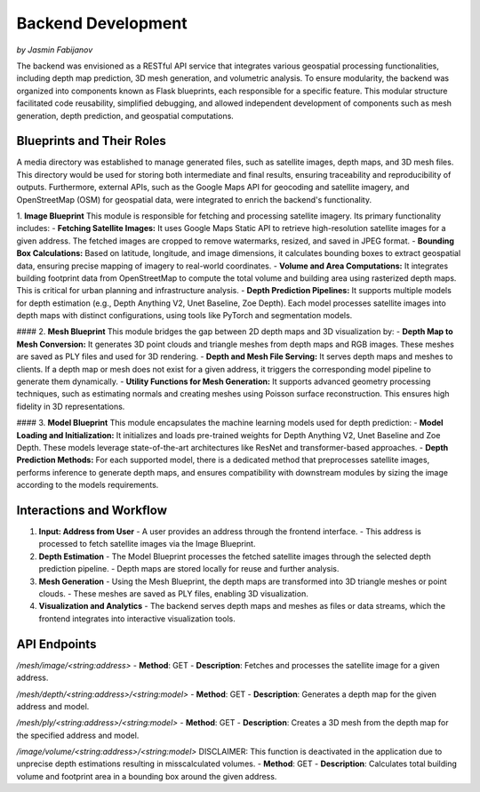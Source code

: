 Backend Development
====================
*by Jasmin Fabijanov*

The backend was envisioned as a RESTful API service that integrates various geospatial processing functionalities, including depth map prediction, 3D mesh generation, and volumetric analysis. To ensure modularity, the backend was organized into components known as Flask blueprints, each responsible for a specific feature. This modular structure facilitated code reusability, simplified debugging, and allowed independent development of components such as mesh generation, depth prediction, and geospatial computations.

Blueprints and Their Roles
--------------------
A media directory was established to manage generated files, such as satellite images, depth maps, and 3D mesh files. This directory would be used for storing both intermediate and final results, ensuring traceability and reproducibility of outputs. Furthermore, external APIs, such as the Google Maps API for geocoding and satellite imagery, and OpenStreetMap (OSM) for geospatial data, were integrated to enrich the backend's functionality.

1. **Image Blueprint**
This module is responsible for fetching and processing satellite imagery. Its primary functionality includes:
- **Fetching Satellite Images:** It uses Google Maps Static API to retrieve high-resolution satellite images for a given address. The fetched images are cropped to remove watermarks, resized, and saved in JPEG format.
- **Bounding Box Calculations:** Based on latitude, longitude, and image dimensions, it calculates bounding boxes to extract geospatial data, ensuring precise mapping of imagery to real-world coordinates.
- **Volume and Area Computations:** It integrates building footprint data from OpenStreetMap to compute the total volume and building area using rasterized depth maps. This is critical for urban planning and infrastructure analysis.
- **Depth Prediction Pipelines:** It supports multiple models for depth estimation (e.g., Depth Anything V2, Unet Baseline, Zoe Depth). Each model processes satellite images into depth maps with distinct configurations, using tools like PyTorch and segmentation models.

#### 2. **Mesh Blueprint**
This module bridges the gap between 2D depth maps and 3D visualization by:
- **Depth Map to Mesh Conversion:** It generates 3D point clouds and triangle meshes from depth maps and RGB images. These meshes are saved as PLY files and used for 3D rendering.
- **Depth and Mesh File Serving:** It serves depth maps and meshes to clients. If a depth map or mesh does not exist for a given address, it triggers the corresponding model pipeline to generate them dynamically.
- **Utility Functions for Mesh Generation:** It supports advanced geometry processing techniques, such as estimating normals and creating meshes using Poisson surface reconstruction. This ensures high fidelity in 3D representations.

#### 3. **Model Blueprint**
This module encapsulates the machine learning models used for depth prediction:
- **Model Loading and Initialization:** It initializes and loads pre-trained weights for Depth Anything V2, Unet Baseline and Zoe Depth. These models leverage state-of-the-art architectures like ResNet and transformer-based approaches.
- **Depth Prediction Methods:** For each supported model, there is a dedicated method that preprocesses satellite images, performs inference to generate depth maps, and ensures compatibility with downstream modules by sizing the image according to the models requirements.


Interactions and Workflow
-------------------------

1. **Input: Address from User**
   - A user provides an address through the frontend interface.
   - This address is processed to fetch satellite images via the Image Blueprint.

2. **Depth Estimation**
   - The Model Blueprint processes the fetched satellite images through the selected depth prediction pipeline.
   - Depth maps are stored locally for reuse and further analysis.

3. **Mesh Generation**
   - Using the Mesh Blueprint, the depth maps are transformed into 3D triangle meshes or point clouds.
   - These meshes are saved as PLY files, enabling 3D visualization.

4. **Visualization and Analytics**
   - The backend serves depth maps and meshes as files or data streams, which the frontend integrates into interactive visualization tools.


API Endpoints
-------------

`/mesh/image/<string:address>`
- **Method**: GET
- **Description**: Fetches and processes the satellite image for a given address.

`/mesh/depth/<string:address>/<string:model>`
- **Method**: GET
- **Description**: Generates a depth map for the given address and model.

`/mesh/ply/<string:address>/<string:model>`
- **Method**: GET
- **Description**: Creates a 3D mesh from the depth map for the specified address and model.

`/image/volume/<string:address>/<string:model>`
DISCLAIMER: This function is deactivated in the application due to unprecise depth estimations resulting in misscalculated volumes.
- **Method**: GET
- **Description**: Calculates total building volume and footprint area in a bounding box around the given address.
 

